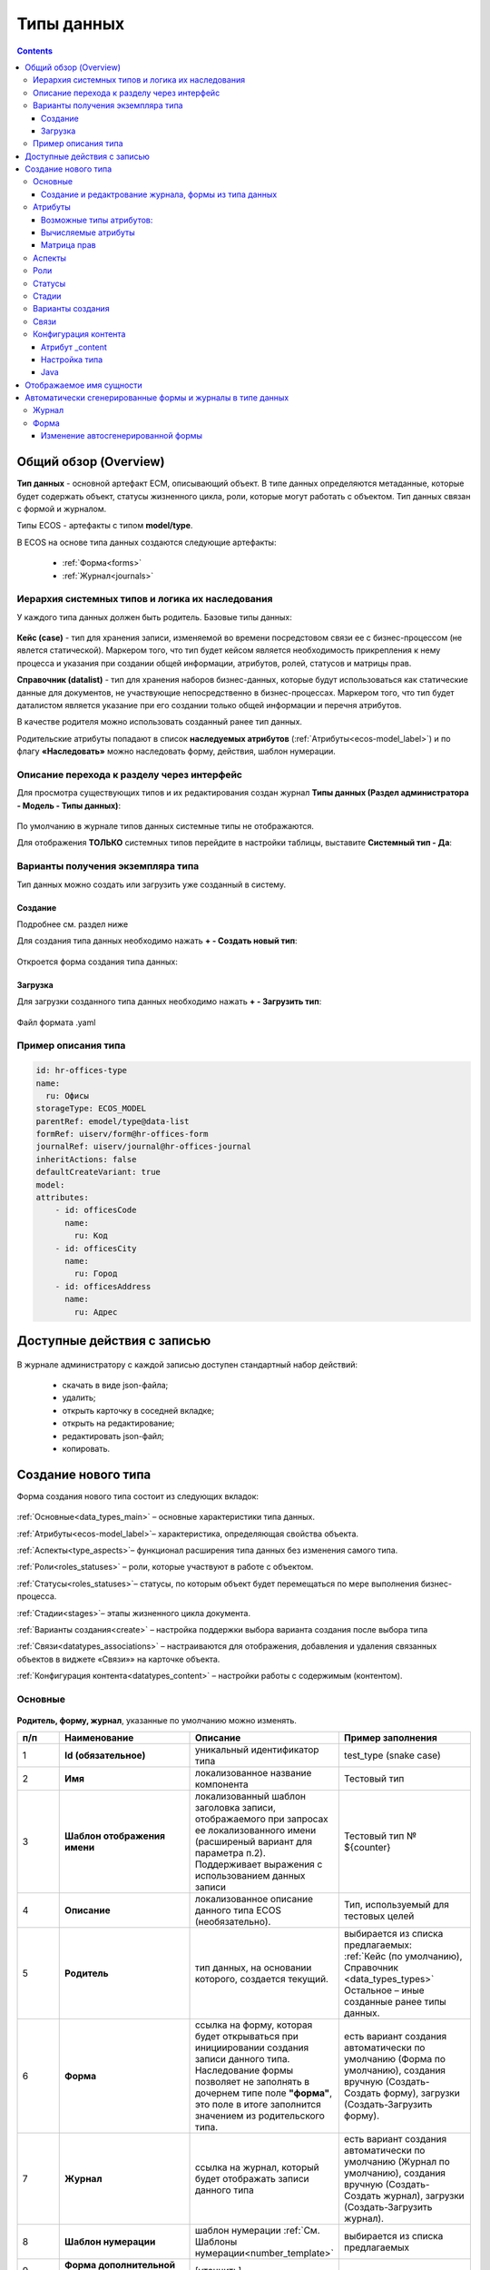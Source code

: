 .. _data_types:

Типы данных
============

.. contents::
		:depth: 3

Общий обзор (Overview)
------------------------

**Тип данных** - основной артефакт ECM, описывающий объект. В типе данных определяются метаданные, которые будет содержать объект, статусы жизненного цикла, роли, которые могут работать с объектом. Тип данных связан с формой и журналом.

Типы ECOS - артефакты с типом **model/type**.

В ECOS на основе типа данных создаются следующие артефакты:

  * :ref:`Форма<forms>`
  * :ref:`Журнал<journals>`

.. _data_types_types:

Иерархия системных типов и логика их наследования
~~~~~~~~~~~~~~~~~~~~~~~~~~~~~~~~~~~~~~~~~~~~~~~~~~

У каждого типа данных должен быть родитель. Базовые типы данных:

 .. image:: _static/data_types/type_1.png
       :width: 300
       :align: center


**Кейс (case)** - тип для хранения записи, изменяемой во времени посредстовом связи ее с бизнес-процессом (не явлется статической). Маркером того, что тип будет кейсом является необходимость прикрепления к нему процесса и указания при создании общей информации, атрибутов, ролей, статусов и матрицы прав.

**Справочник (datalist)** - тип для хранения наборов бизнес-данных, которые будут использоваться как статические данные для документов, не участвующие непосредственно в бизнес-процессах. Маркером того, что тип будет даталистом является указание при его создании только общей информации и перечня атрибутов.

В качестве родителя можно использовать созданный ранее тип данных.

Родительские атрибуты попадают в список **наследуемых атрибутов** (:ref:`Атрибуты<ecos-model_label>`) и по флагу **«Наследовать»** можно наследовать форму, действия, шаблон нумерации.

.. _data_types_admin:

Описание перехода к разделу через интерфейс
~~~~~~~~~~~~~~~~~~~~~~~~~~~~~~~~~~~~~~~~~~~~

Для просмотра существующих типов и их редактирования создан журнал **Типы данных (Раздел администратора - Модель - Типы данных)**:

 .. image:: _static/data_types/type_2.png
       :width: 600
       :align: center

По умолчанию в журнале типов данных системные типы не отображаются.

Для отображения **ТОЛЬКО** системных типов перейдите в настройки таблицы, выставите **Системный тип - Да**:

 .. image:: _static/data_types/system_types.png
       :width: 600
       :align: center


Варианты получения экземпляра типа
~~~~~~~~~~~~~~~~~~~~~~~~~~~~~~~~~~~

Тип данных можно создать или загрузить уже созданный в систему.

Создание
"""""""""

Подробнее см. раздел ниже

Для создания типа данных необходимо нажать **+ - Создать новый тип**:

 .. image:: _static/data_types/new_type_1.png
       :width: 400
       :align: center

Откроется форма создания типа данных:

 .. image:: _static/data_types/new_type.png
       :width: 600
       :align: center

Загрузка
"""""""""

Для загрузки созданного типа данных необходимо нажать **+ - Загрузить тип**:

 .. image:: _static/data_types/download_type.png
       :width: 400
       :align: center

Файл формата .yaml


Пример описания типа
~~~~~~~~~~~~~~~~~~~~~

.. code-block:: yaml

    id: hr-offices-type
    name:
      ru: Офисы
    storageType: ECOS_MODEL
    parentRef: emodel/type@data-list
    formRef: uiserv/form@hr-offices-form
    journalRef: uiserv/journal@hr-offices-journal
    inheritActions: false
    defaultCreateVariant: true
    model:
    attributes:
        - id: officesCode
          name:
            ru: Код
        - id: officesCity
          name:
            ru: Город
        - id: officesAddress
          name:
            ru: Адрес

Доступные действия с записью
-----------------------------

 .. image:: _static/data_types/actions.png
       :width: 500
       :align: center


В журнале администратору с каждой записью доступен стандартный набор действий:

  - скачать в виде json-файла;
  - удалить;
  - открыть карточку в соседней вкладке;
  - открыть на редактирование;
  - редактировать json-файл;
  - копировать.

Создание нового типа
----------------------

Форма создания нового типа состоит из следующих вкладок:

 .. image:: _static/data_types/tabs.png
       :width: 600
       :align: center

:ref:`Основные<data_types_main>` – основные характеристики типа данных.

:ref:`Атрибуты<ecos-model_label>`– характеристика, определяющая свойства объекта.

:ref:`Аспекты<type_aspects>`– функционал расширения типа данных без изменения самого типа.

:ref:`Роли<roles_statuses>` – роли, которые участвуют в работе с объектом.

:ref:`Статусы<roles_statuses>`– статусы, по которым объект будет перемещаться по мере выполнения бизнес-процесса.

:ref:`Стадии<stages>`– этапы жизненного цикла документа. 

:ref:`Варианты создания<create>` – настройка поддержки выбора варианта создания после выбора типа

:ref:`Связи<datatypes_associations>` – настраиваются для отображения, добавления и удаления связанных объектов в виджете «Связи»» на карточке объекта.

:ref:`Конфигурация контента<datatypes_content>` – настройки работы с содержимым (контентом).


.. _data_types_main:

Основные
~~~~~~~~~

 .. image:: _static/data_types/tab_main.png
       :width: 600
       :align: center

**Родитель, форму, журнал**, указанные по умолчанию можно изменять.

.. list-table:: 
      :widths: 10 30 30 30
      :header-rows: 1
      :align: center
      :class: tight-table 

      * - п/п
        - Наименование
        - Описание
        - Пример заполнения
      * - 1
        - **Id (обязательное)**
        - уникальный идентификатор типа
        - test_type (snake case)
      * - 2
        - **Имя**
        - локализованное название компонента
        - Тестовый тип
      * - 3
        - **Шаблон отображения имени**
        - | локализованный шаблон заголовка записи, отображаемого при запросах ее локализованного имени (расширеный вариант для параметра п.2). 
          | Поддерживает выражения с использованием данных записи
        - Тестовый тип № ${counter}
      * - 4
        - **Описание**
        - локализованное описание данного типа ECOS (необязательно).
        - Тип, используемый для тестовых целей
      * - 5
        - **Родитель**
        - тип данных, на основании которого, создается текущий. 
        - | выбирается из списка предлагаемых: 
          | :ref:`Кейс (по умолчанию), Справочник <data_types_types>`
          | Остальное – иные созданные ранее типы данных.
      * - 6
        - **Форма**
        - | ссылка на форму, которая будет открываться при инициировании создания записи данного типа.
          | Наследование формы позволяет не заполнять в дочернем типе поле **"форма"**, это поле в итоге заполнится значением из родительского типа.
        - есть вариант создания автоматически по умолчанию (Форма по умолчанию), создания вручную (Создать-Создать форму), загрузки (Создать-Загрузить форму).
      * - 7
        - **Журнал**
        - ссылка на журнал, который будет отображать записи данного типа
        - есть вариант создания автоматически по умолчанию (Журнал по умолчанию), создания вручную (Создать-Создать журнал), загрузки (Создать-Загрузить журнал).
      * - 8
        - **Шаблон нумерации**
        - шаблон нумерации :ref:`См. Шаблоны нумерации<number_template>`
        - выбирается из списка предлагаемых
      * - 9
        - **Форма дополнительной конфигурации типа**
        - [уточнить]
        - 
      * - 10
        - **Журнал**
        - 	Отображать библиотеку документов
        - 
      * - 11
        - **Действия**
        - | Cсылки на действия, которые будут доступны в соответсвующем виджете всех записей данного типа, а также в журнале, связанном с типом (:ref:`подробнее о действиях<ui_actions>`).
          | Возможно наследование дейсвтий от родительского или же наоборот его запрет (управляется проставлением соответсвующего флага)
        - выбирается из списка предлагаемых
      * - 12
        - **Дополнительные свойства**
        - [уточнить]
        - 
      * - 13
        - **Тип источника данных**
        - хранилище, в которое будут заноситься записи данного типа (название отражает не использумую БД, а сервис, в БД которого будут направляться запросы).
          Значение "По умолчанию" означает, что для места хранения будет использоваться "ID источника данных (14)" из текущего или родительского
          типа и при этом не будет никакого автоматического создания хранилища. Т.е. при типе источника данных "По умолчанию" предполагается, что место хранения уже подготовлено заранее.
        - выбирается из списка предлагаемых. 
      * - 14
        - **ID источника данных**
        - иденифтикатор источника для случая, когда используется хранилище не встроенное по умлочанию в систему (в случае когда в п.14 выбран выриант Custom)
        - test_datasource (snake case)
      * - 15
        - **Канбан доска**
        - выбор канбан-доски :ref:`См. Канбан-доска<kanban_board>`
        - 

Создание и редактрование журнала, формы из типа данных
""""""""""""""""""""""""""""""""""""""""""""""""""""""""

Рассмотрим на примере журнала:

 .. image:: _static/data_types/new_journal.png
       :width: 400
       :align: center

При нажатии на **"Создать-создать журнал"** открывается форма создания журнала:

 .. image:: _static/data_types/new_journal_1.png
       :width: 400
       :align: center

При нажатии на **"Создать-загрузить журнал"** открывается форма загрузки журнала:

 .. image:: _static/data_types/new_journal_2.png
       :width: 400
       :align: center

Функциональность реализована в настройках компонента :ref:`Select Journal во вкладке "Кастомные"<Select_journal>`

При нажатии на **"Изменить"** открывается журнал, содержащий все созданные в системе журналы:

 .. image:: _static/data_types/new_journal_3.png
       :width: 400
       :align: center

При нажатии на **Редактировать** открывается форма редактирования соответствующей выбранной сущности на новой вкладке.


.. _ecos-model_label:

Атрибуты
~~~~~~~~~

 .. image:: _static/data_types/tab_attributes.png
       :width: 600
       :align: center

.. list-table:: 
      :widths: 10 30 30 30
      :header-rows: 1
      :align: center
      :class: tight-table 

      * - п/п
        - Наименование
        - Описание
        - Пример заполнения
      * - 1
        - **Id**
        - идентификатор поля, по которому оно будет доступно на форме, в журнале.
        - testAttribute (camelCase)
      * - 2
        - **Имя**
        - имя поля для отображения пользователю.
        - Тестовый атрибут
      * - 3
        - **Тип**
        - тип поля. :ref:`Поддерживаемые типы<ecos-model_types>`
        - выбирается из списка предлагаемых. По умолчанию выставляется text.
      * - 4
        - **Множественный**
        - множественный ввод разрешен
        - флаг
      * - 5
        - **Обязательный**
        - поле обязательно к заполнению
        - флаг
      * - 6
        - **Настройка прав для атрибута**
        - функционал, позволяющий произвести настройку прав доступа в отношении "Роль-Статус" для конкретного атрибута. :ref:`См. подробно<count_attributes>`
        - выбирается состояние доступа атрибута на пересечении сетки "Роль-Статус"
      * - 7
        - **Вычисляемые атрибуты**
        - функионал, позволяющий установить выражение-зависимость, позволяющий гибко создавать производные атрибуты :ref:`См. подробно<attribute_rights>`
        - настройка конфигурации в зависимости от типа и сложности вычисления атрибута
      * - 8
        - **Наследуемые атрибуты**
        - отображение значений наследумых от родительского типа атрибутов в соответсвии с п. 1, 2 и 6 (при условии что родительский тип задан и имеет атрибуты)
        - отсутствует
      * - 9
        - **Настройка прав для типа данных**
        - | функционал, позволяющий произвести настройку прав доступа документа в отношении "Роль-Статус".
          | А также выгрузить и удалить полную схему прав (включая настройки из п.6) :ref:`См. подробно<doc_rights>`
        - выбирается состояние доступа документа на пересечении сетки "Роль-Статус"

.. _ecos-model_types:

Возможные типы атрибутов:
"""""""""""""""""""""""""

.. list-table:: 
      :widths: 10 20
      :align: center
      :class: tight-table 

      * - **Text**
        - текст
      * - **MLText**
        - текст с локализацией. Содержание меняется в зависимости от выбранной локализации.
      * - **Person**
        - пользователь из оргструктуры
      * - **Group**
        - группа пользователей из оргструктуры
      * - **Authority**
        - пользователь или группа. Это по сути базовый тип и для пользователей и для групп
      * - **Association**
        - | связь с другой сущностью
          | По кнопке **"Настроить"** выбрать тип данных и при необходимости выставить признак дочерней ассоциации:

          .. image:: _static/data_types/association_type.png
                :width: 400
                :align: center

      * - **Number**
        - число
      * - **Boolean**
        - булево значение да/нет;
      * - **Date**
        - дата
      * - **DateTime**
        - дата с временем;
      * - **Content**
        - содержимое. Как правило поля с этим типом используются для сохранения больших объемов данных. Например - содержимое документа. 
      * - **JSON**
        - текстовый, структурированный формат данных. Например:

          .. code-block:: json

            {"some": "data"}         
      * - **Binary**
        - | массив байт. Похож на контент, но намного проще. 
          | Не рекомендуется здесь хранить более 1мб данных.


.. _count_attributes:

Вычисляемые атрибуты
"""""""""""""""""""""

 .. image:: _static/data_types/count_1.png
       :width: 600
       :align: center

|

 .. image:: _static/data_types/count_2.png
       :width: 400
       :align: center

**Тип** - тип вычисляемого атрибута. Поддерживаются:

    * **Script** - вычисление атрибута на основе ``javascript'а``;
    * **Attribute** - вычисление атрибута на основе другого атрибута (можно делать алиас на глубоко вложенный атрибут. Например: ``idocs:counterparty.idocs:fullOrganizationName?str)``;
    * **Значение** - константное значение;
    * **Counter** - значение будет генерироваться по счетчику при создании документа и не меняться со временем.
    * **Template** - шаблонная строка. Можно использовать вставки вида ${…}. Например: ``${someAttribute?str}``. Вместо данного плейсхолдера будет подставлено значение укзанного атрибута;

 .. image:: _static/data_types/count_3.png
       :width: 400
       :align: center

 **Метод хранения** - тип сохранения. Определяет, нужно или нет сохранять вычисленное значение и если да, то в какие моменты. Возможные значения:

    * **None** - сохранение не нужно. При каждом обращении вычисляем значение заново;
    * **On empty** - сохранять вычисленное значение только если сохраненное значение отсутствует (т.е. при запросе значения вернулся ``null``);
    * **On create** - сохранять вычисленное значение только после создания. Последующие мутации никак данный атрибут не затронут и он будет работать как обычный атрибут.
    * **On mutate** - сохранять вычисленное значение при каждой мутации. В случае использования :ref:`Records API<Records_API>`  для изменения записи гарантируется актуальность значения.

Возможности атрибута с типом **script**
****************************************

Объекты в глобальной области видимости:

.. list-table:: 
      :widths: 10 20
      :align: center
      :class: tight-table 

      * - **Records** - адаптер для RecordsService;
        - Методы:

            .. code-block:: text

              get(recordRef: String): AttValueScriptCtx // возвращает объект аналогичный value, который описан выше
              query(query: Object, attributes: Any?) // возвращает объект вида:

            .. code-block::  json

              {
                  "records": [{
                          "id": "workspace://...",
                          "attribute0": "value0",
                          "attribute1": "value1"
                      }, {
                          "id": "workspace://...",
                          "attribute00": "value00",
                          "attribute11": "value11"
                      }
                  ],
                  "totalCount": 123
                  "hasMore": true
              }

      * - **value** - текущий документ;
        - |  Свойства

            .. code-block:: text

                id: String //глобальный идентификатор записи
                localId: String //локальный идентификатор записи

          | Методы:

            .. code-block:: text

              load(attributes: Any?): Any? // загрузка атрибутов у текущей записи. Можно передавать массив, строку и объект <String, String>

          | Пример:
          | Вычислить атрибут на основе трех других:

            .. code-block::

              var firstName = value.load('firstName');
              var lastName = value.load('lastName');
              return lastName + ' ' + firstName;

      * - **log** - логгер.
        - [уточнить]


.. warning:: Прикладных сервисов в контексте скрипта нет.

.. _permissions:

Матрица прав
"""""""""""""

**Матрица прав** - таблица, которая показывает, какими правами обладает конкретная роль на отдельные виды данных.

Права могут быть настроены отдельно на документ, отдельно на его атрибуты.


Настройка прав
****************

Настройка прав осуществляется на форме редактирования типа во вкладке :guilabel:`Атрибуты`. Редактор доступен только в **Enterprise** версии ECOS.

.. _doc_rights:

Права на документ:

 .. image:: _static/data_types/matrix_1.png
       :width: 600
       :align: center

|

 .. image:: _static/data_types/matrix_2.png
       :width: 400
       :align: center

.. _attribute_rights:

Права на атрибут:

 .. image:: _static/data_types/matrix_3.png
       :width: 600
       :align: center

|

 .. image:: _static/data_types/matrix_4.png
       :width: 400
       :align: center

Вычисление прав
****************

Вычисление прав для **PermissionsDef** (документа или атрибута) делится на два этапа:

**1. Применение матрицы прав** <*Роль, <Статус, Уровень_прав*>>. Есть 3 уровня прав: 

* NONE - нет прав;
* READ - чтение;
* WRITE - чтение и запись.


**2. Применение правил**. Правила нужны в случаях, когда логика распределения прав не укладывается в простую матрицу. Примеры: 

* Если есть 2 состояния документа в одном статусе, но с разными правами;
* Если уровень прав зависит от атрибутов документа.

Значения, которые вычисляются на этапах 1 и 2 должны быть абсолютными. Т.е. если у нас есть конфигурация прав, то она на 100% описывает текущий уровень прав и не предполагает наличие дополнительных механизмов.

* Роли и статусы берутся из конфигурации типа. Если какой-то роли или статуса нет в конфигурации типа, то наличие этих сущностей в конфиге прав игнорируется.
* Если для роли, статуса или атрибута нет настройки прав, но они присутствуют в типе, то по умолчанию выставляется право только на чтение.
* Если у документа выставлен статус или есть роль, которые отсутствуют в конфиге типа, то права для них по умолчанию пустые (нет возможности даже читать).

Пограничные условия
*********************

Данные условия относятся к настройкам матрицы без системных статусов и ролей.

.. csv-table::
 :header: "Статус есть в типе","Статус есть в матрице","Роль есть в типе","Роль есть в матрице","Уровень прав"
 :widths: 10, 10, 10, 10, 20

 "Да","Да","Да","Да","Из матрицы"
 "Да","Да","Да","Нет","Чтение"
 "Да","Да","Нет","Да","Нет прав"
 "Да","Да","Нет","Нет","Нет прав"
 "Да","Нет","Да","Да","Чтение"
 "Да","Нет","Да","Нет","Чтение"
 "Да","Нет","Нет","Да","Нет прав"
 "Да","Нет","Нет","Нет","Нет прав"
 "Нет","Да","Да","Да","Нет прав"
 "Нет","Да","Да","Нет","Нет прав"
 "Нет","Да","Нет","Да","Нет прав"
 "Нет","Да","Нет","Нет","Нет прав"
 "Нет","Нет","Да","Да","Нет прав"
 "Нет","Нет","Да","Нет","Нет прав"
 "Нет","Нет","Нет","Да","Нет прав"
 "Нет","Нет","Нет","Нет","Нет прав"

Системные статусы и роли
*************************

При необходимости можно настроить в типе системные статусы и роли. Для этого достаточно указать **ID** равным одному из предопределенных значений:

**Роли:**

1. **EVERYONE** - виртуальная роль, к которой относятся все пользователи. *Assignees* у такой роли всегда пустые, но если роль **EVERYONE** по матрице получает права, то они распространяются на всех пользователей в системе.

**Статусы:**

1. **EMPTY** - пустой статус. Полезен для приватных сущностей, которые недоступны на чтение всем пользователям в системе. Пустой статус может быть в случае если процесс для кейса не найден или операция старта процесса еще не завершилась;
2. **ANY** - любой статус. Вариант использования: для справочников можно задать права для **ANY** и **EVERYONE** на чтение, а для изменения записей завести отдельную группу.


Модель описания прав
*********************

Основная логика находится в библиотеке **ecos-model-lib**.

Конфигурация прав хранится в микросервисе **ecos-model**.

::

	 TypePermsDef 
	 id: String // Идентификатор настроек. Уникальный в пределах системы
	 typeRef: RecordRef // Тип ECOS, к которому относятся настройки прав
	 permissions: PermissionsDef // Настройка прав на документ
	 attributes: Map<String, PermissionsDef> // Настройка прав на атрибуты

::
 
	PermissionsDef
	 matrix: Map<String, Map<String, PermissionLevel>> // Матрица прав <Роль, <Статус, Уровень_прав>>. 
	 rules: List<PermissionRule> // Дополнительные правила для гибкой настройки 

::
 
	 PermissionLevel (enum)
	 NONE // нет прав
	 READ // права на чтение
	 WRITE // права на чтение и запись

::

	 PermissionRule
	 roles: Set<String> // Роли, для которых применяется правило
	 permissions: Set<String> // Список прав
	 statuses: Set<String> // Статусы, в которых данное правило применимо. Пустой список - любой статус
	 condition: Predicate // Условие, по которому данное правило применимо в формате предиката (см. Язык предикатов).
	 type: RuleType // Тип правила

	 RuleType (enum)
	 ALLOW - разрешение. Если правило активно, то permissions добавляются для указанных ролей
	 REVOKE - отбирание прав. Если правило активно, то permissions убираются из списка уже существующих прав у ролей

Наследование прав
*******************
При поиске матрицы прав учитывается иерархия типов ECOS. При этом ищется первая не пустая конфигурация и дальше поиск прекращается. Т.е. никакого объединения настроек прав из разных типов не происходит.  

**Пример конфигурации**

::

 id: "2a5c3f00-06d5-4b62-8192-1b9116f12db4"
 typeRef: "emodel/type@contracts-cat-doctype-contract"

 permissions

  matrix:
    confirmers:
      approval: WRITE
      reworking: NONE
    initiator:
      approval: READ
      reworking: WRITE
    scan-man:
      approval: WRITE
      reworking: NONE
  rules: []


 attributes::

  cm:name:
    matrix:
      confirmers:
        approval: WRITE
        reworking: NONE
      initiator:
        approval: READ
        reworking: WRITE
      scan-man:
        approval: WRITE
        reworking: NONE
    rules: []

  cm:title:
    matrix:
      confirmers:
        approval: WRITE
        reworking: NONE
      initiator:
        approval: READ
        reworking: WRITE
      scan-man:
        approval: WRITE
        reworking: NONE
    rules: []

.. _type_aspects:

Аспекты
~~~~~~~~~

 .. image:: _static/data_types/tab_aspects.png
       :width: 600
       :align: center

Выберите спект из списка. По кнопке **"Настроить"** можно отредактировать конфигурацию - открывается форма, настроенная для :ref:`аспекта<aspects_user>`. 

Атрибуты из добавленных аспектов будут доступны в создаваемом типе данных.

.. _roles_statuses:

Роли
~~~~~

 .. image:: _static/data_types/tab_roles.png
       :width: 600
       :align: center

.. list-table:: 
      :widths: 10 30 30 30
      :header-rows: 1
      :align: center
      :class: tight-table 

      * - п/п
        - Наименование
        - Описание
        - Пример заполнения
      * - 1
        - **Id**
        - уникальный идентификатор роли
        - myTestRole (camel case)
      * - 2
        - **Название логики**
        - имя роли
        - Тестовая роль
      * - 3
        - **Участники роли**
        - | статическое заполнение роли. 
          | Выбор группы и/или отдельных пользователей из оргструктуры, которые будут выполнять функцию данной роли.
        - выбирается из списка оргуструктуры организации
      * - 4
        - **Атрибуты**
        - динамическое заполнение роли. Выбор атрибута типа, на который будет ссылаться роль для получения назначаемых пользователей.
        - выбирается из списка предлагаемых атрибутов
      * - 5
        - **Динамическая роль**
        - | динамическое заполнение роли. 
          | Установление произвольной гибкой логики, по которой будет произведено вычисление состава пользователей роли. 
        - настройка конфигурации в зависимости от сложности и набора заивисимых данных для вычисления состава роли

.. note::

  Все назначенные роли (статические, динамические, атрибутивные) объединяются.

.. _associations:

Статусы
~~~~~~~

 .. image:: _static/data_types/tab_statuses.png
       :width: 600
       :align: center

.. list-table:: 
      :widths: 10 30 30 30
      :header-rows: 1
      :align: center
      :class: tight-table 

      * - п/п
        - Наименование
        - Описание
        - Пример заполнения
      * - 1
        - **Id**
        - уникальный идентификатор статуса
        - testStatus (camel case)
      * - 2
        - **Название логики**
        - имя статуса
        - Тестовый статус

На форме документа статус может быть отражен следующим образом:

 .. image:: _static/data_types/form_status.png
       :width: 600
       :align: center

В компоненте  :ref:`Text field <Text_Field>`:

- название поля может быть любым, 
- имя свойства -  **_status**, 
- скрыть и заблокировать на ввод, если необходимо не отображать на форме.

.. _stages:

Стадии
~~~~~~

**Стадии** — этапы жизненного цикла документа. В каждую стадию входит один или несколько статусов.

 .. image:: _static/data_types/tab_stages.png
       :width: 600
       :align: center

Прежде, чем приступить к работе над стадиями, необходимо заполнить :ref:`Статусы<roles_statuses>`.

.. list-table:: 
      :widths: 10 30 30 30
      :header-rows: 1
      :align: center
      :class: tight-table 

      * - п/п
        - Наименование
        - Описание
        - Пример заполнения
      * - 1
        - **Название стадии**
        - Наименование стадии
        - testStage (camel case)
      * - 2
        - **Статусы**
        - Перечень статусов, входящих в стадию
        - Выбирается из списка предлагаемых статусов

Каждый статус может быть назначен только на одну стадию:

 .. image:: _static/data_types/tab_stages_2.png
       :width: 600
       :align: center

Стадии отображаются в виджете :ref:`виджете "Стадии"<widget_stages>`

.. _create:

Варианты создания
~~~~~~~~~~~~~~~~~~

Настройка поддержки выбора варианта создания после выбора типа настраиваются на вкладке :guilabel:`Варианты создания`


 .. image:: _static/data_types/tab_create.png
       :width: 600
       :align: center


.. list-table:: 
      :widths: 10 30 30 30
      :header-rows: 1
      :align: center
      :class: tight-table 

      * - п/п
        - Наименование
        - Описание
        - Пример заполнения
      * - 1
        - **Id**
        - уникальный идентификатор варианта создания
        - testCreate (camel case)
      * - 2
        - **Имя**
        - имя поля для отображения пользователю.
        - Тестовый статус
      * - 3
        - **Форма**
        - имя поля для отображения пользователю.
        - Тестовый статус
      * - 4
        - **Разрешен для**
        - пользователь или группа, для которых разрешен функционал.
        - 
      * - 5
        - **Дополнительно**
        - дополнительные настройки.
        - 
      * - 6
        - **Вариант создания по умолчанию**
        - Нужно или нет автоматически сгенерировать вариант создания для типа
        - 
      * - 7
        - **Добавить варианты создания дочерних типов**
        - Нужно или нет в списке вариантов создания текущего типа отображать варианты создания дочерних типов
        - 


.. image:: _static/data_types/create_full.png
       :width: 600
       :align: center

|

.. image:: _static/data_types/create_full_1.png
       :width: 300
       :align: center

.. _datatypes_associations:

Связи 
~~~~~~

.. image:: _static/data_types/tab_attributes.png
       :width: 600
       :align: center

.. list-table:: 
      :widths: 10 30 30
      :header-rows: 1
      :align: center
      :class: tight-table 

      * - п/п
        - Наименование
        - Описание
      * - 1
        - **Id**
        - | идентификатор связи. Обязательное поле (если не заполнено, то сервер такую связь не сохраняет). 
          | Это поле нужно для:
          | 1. Перезаписывания конфигурации связи в дочернем типе. Т.е. если мы в дочернем типе укажем тот же ID, то по сути перезатрем конфигурацию связи
          | 2. Указание атрибута, в котором связь сохранится (если не задано значение в поле "Атрибут")
      * - 2
        - **Имя**
        - имя связи для отображения в интерфейсе
      * - 3
        - **Атрибут**
        -  | в который новые связи будут добавляться и из которого будут загружаться. 
           | Как правило это ассоциация из вкладки :guilabel:`Атрибуты`. Если не задано то используется значение поля ID.
      * - 4
        - **Направление связи**
        - | определяет какие связи отображать в виджете связей. Любая связь строится по принципу **SOURCE -> TARGET**
          | - **SOURCE** - обратное к **target** связь у источника. При открытии карточки **TARGET** мы увидим нашу связь. При открытии карточки **SOURCE** мы ничего не увидим.
          | - **TARGET** - связь отображается только у документа, который хотим привязать. При открытии карточки **TARGET** мы ничего не увидим. При открытии карточки **SOURCE** мы увидим нашу связь.
          | - **BOTH** - двухсторонняя связь. И на карточке **SOURCE** и на карточке **TARGET** увидим нашу связь.
      * - 5
        - **Связанный тип**
        - тип сущностей, с которыми мы можем связать нашу ноду
      * - 6
        - **Журналы**
        - список журналов, которые можно использовать для создания новой связи. Если необходимо создавать связи не с одним определенным типом.

.. image:: _static/data_types/association_example.png
       :width: 600
       :align: center

Для добавления возможности связать документ с простой ссылкой (**Id** - webLinks, **Направление связи** - TARGET):

.. image:: _static/data_types/association_example_weblink.png
       :width: 600
       :align: center

**Связи (associations)** настраиваются для отображения, добавления и удаления связанных объектов в виджете Формы :ref:`«Связи документов»<widget_doc_associations>` на карточке объекта.

.. image:: _static/data_types/connections.png
       :width: 400
       :align: center

.. _datatypes_content:

Конфигурация контента
~~~~~~~~~~~~~~~~~~~~~~~~

Работа с контентом в ECOS осуществляется с использованием атрибутов ECOS типа с типом **"Содержимое"**.

Атрибут _content
""""""""""""""""""

Атрибут **_content** служит для доступа к основному контенту записи без необходимости узнавать в каком именно атрибуте
хранится контент. По умолчанию атрибут с контентом - content, но этот атрибут можно переопределить в типе во вкладке :guilabel:`Конфигурация контента`.

При загрузке нового контента в свойство **“_content”** имя содержимого записывается в свойство **name** сущности (если оно определено в атрибутах). 

Контент в свойстве **_content** всегда имеет имя, которое совпадает с именем сущности (оно переопределяет имя самого контента).

Настройка типа
"""""""""""""""

.. image:: _static/data_types/tab_content.png
       :width: 600
       :align: center

.. list-table:: 
      :widths: 10 30 30
      :header-rows: 1
      :align: center
      :class: tight-table 

      * - п/п
        - Наименование
        - Описание
      * - 1
        - **Атрибут с основным контентом**
        - | атрибут, в котором находится контент, который доступен через свойство **“_content”**.
          | Может быть сложным с указанием свойства из связанной сущности. Например - **“linkedRecord.content”**. 
          | Если это поле оставить пустым, то основным полем с контентом будет **“content“**.

      * - 2
        - **Тип хранилища**
        - | атрибут, в котором находится контент, который будет использоваться для предпросмотра документа. 
          | Если не указать значение, то используется “Атрибут с основным контентом”
      * - 3
        - **Атрибут с контентом для предпросмотра**
        - | место где будет сохраняться контент. 
          | По умолчанию **“local“**, что в свою очередь означает, что контент будет сохраняться в БД в той же схеме, что и таблица сущностей нашего типа. 
          | Другие типы хранилища пока не поддерживаются.

Java
""""""

Для работы в java с контентом следует использовать интерфейс EcosContentApi:

Загрузка:

.. code-block:: java

  EntityRef tempFile = contentApi.uploadTempFile()
      .withMimeType("application/pdf")
      .writeContent((writer) -> writer.writeBytes(imageContent1));

  ObjectData attributeForMutation = ObjectData.create()
      .set("customContentAtt", tempFile);

  // Создание 
  EntityRef newFileWithContent = recordsService.create("emodel/test", attributeForMutation);
  // Обновление
  recordsService.mutate(newFileWithContent, attributeForMutation);

Чтение:

.. code-block:: java

  EntityRef ref = EntityRef.valueOf("emodel/test@localId");
  EcosContentData contentData = contentApi.getContent(ref, "attributeWithContent");
  if (contentData == null) {
      throw new RuntimeException("Content is null");
  }
  // При работе с файлами, максимальный размер которых может быть более ~20мб
  // чтение контента в массив байт следует по возможности избегать. Иначе есть риск получить OutOfMemoryError
  byte[] bytes = contentData.readContent(reader -> {
      try {
          return IOUtils.toByteArray(reader);
      } catch (Exception e) {
          throw new RuntimeException(e);
      }
  });

Отображаемое имя сущности
--------------------------

Есть несколько сценариев для работы с отображаемым именем сущности.

    1. Если необходимо, чтобы имя сущности всегда формировалось по шаблону, то следует использовать поле **dispNameTemplate** в типе;

    2. Если необходимо, чтобы именем сущности можно было управлять, то следует в список атрибутов добавить атрибут с **id = ‘name'**. Система автоматически будет использовать это поле для отображаемого имени (скаляр **?disp** в Records API)

        a. Можно вывести поле name на форму и тогда пользователь сможет сам им управлять

        b. Можно поле **name** не выводить на форму, но позволить пользователю работать с **“_content”** атрибутом. В этом случае при загрузке нового контента автоматически будет изменяться поле name и => отображаемое имя.

.. _auto_journal_form:

Автоматически сгенерированные формы и журналы в типе данных
------------------------------------------------------------

Для типа данных доступны автоматически генерируемая форма и журнал:

.. image:: _static/data_types/auto_1.png
       :width: 600
       :align: center

Рассмотрим подробнее на примере. Заполним атрибуты типа данных:

.. image:: _static/data_types/auto_2.png
       :width: 600
       :align: center

|

На форме типа после создания становятся доступны действия с автосгенерированными формой и журналом: 

.. image:: _static/data_types/auto_3.png
       :width: 600
       :align: center

.. _auto_journal:

Журнал
~~~~~~~

Журнал получает идентификатор – **type$idтипа**, название - как и тип данных, и может полноценно использоваться в системе – может быть добавлен в :ref:`меню<menu_add>`:

.. image:: _static/data_types/auto_18.png
       :width: 600
       :align: center

|

Перейти в журнал и создать элемент журнала:

.. image:: _static/data_types/auto_19.png
       :width: 600
       :align: center

|

Перейдем в журнал **«Журналы»**:

.. image:: _static/data_types/auto_20.png
       :width: 600
       :align: center

|

Автосгенерированный журнал нельзя редактировать, т.к. он генерируется на лету при каждом обращении.

Для журнала доступны действия: 

  -	скачать,
  -	редактировать json,
  -	копировать,
  -	открыть журнал в соседней вкладке.

По нажатию на *глаз* открывается дашборд для просмотра свойств сгенерированной журнала:

.. image:: _static/data_types/auto_21.png
       :width: 600
       :align: center

.. _auto_form:

Форма
~~~~~~

Для созданного типа данных для формы доступны следующие действия: 

.. list-table:: 
      :widths: 10 60
      :align: center

      * - 

          .. image:: _static/data_types/auto_4.png
                  :width: 30
                  :align: center

        - | Тестировать форму - как будет выглядеть форма в итоговом виде:

          .. image:: _static/data_types/auto_5.png
                  :width: 400
                  :align: center

          | Для просмотра формы необходимо нажать **Submit**:

          .. image:: _static/data_types/auto_6.png
                  :width: 400
                  :align: center

          | На форме присутствуют поля в соответствии с данными и типом, указанным в атрибутах.

      * - 

          .. image:: _static/data_types/auto_7.png
                  :width: 30
                  :align: center

        - | Автосгенерированную форму можно скопировать, чтобы присвоить идентификатор  и отредактировать под себя. :ref:`См. подробнее ниже<auto_form_change>`

Перейдем в журнал **«Формы»**.

Форма получает идентификатор – **type$idтипа**, название - как у типа данных.

.. image:: _static/data_types/auto_8.png
       :width: 700
       :align: center

|

Автосгенерированную форму нельзя редактировать.

Для формы доступны действия: 

  -	тестировать форму,
  -	скачать,
  -	редактировать json,
  -	копировать,
  -	открыть форму в соседней вкладке.

По нажатию на *глаз* открывается дашборд для просмотра свойств сгенерированной формы:

.. image:: _static/data_types/auto_9.png
       :width: 700
       :align: center

|

.. _auto_form_change:

Изменение автосгенерированной формы
""""""""""""""""""""""""""""""""""""

Если необходимо изменить форму. Например, чтобы в форме инициатор выбирался автоматически как текущий пользователь.

Для этого необходимо скопировать форму из журнала **«Формы»**, или карточки типа данных.

.. image:: _static/data_types/auto_10.png
       :width: 600
       :align: center

Переименовать:

.. image:: _static/data_types/auto_11.png
       :width: 400
       :align: center

В типе данных проставляется данная форма и становятся доступны действия, включая редактирование:

.. image:: _static/data_types/auto_12.png
       :width: 600
       :align: center

Нажать **«Редактировать»**:

.. image:: _static/data_types/auto_13.png
       :width: 600
       :align: center

Далее перейти к редактированию компонента:

.. image:: _static/data_types/auto_14.png
       :width: 600
       :align: center

На вкладке **«Кастомные»** выставить чекбокс **«Текущий пользователь по умолчанию»**, сохранить компонент:

.. image:: _static/data_types/auto_15.png
       :width: 600
       :align: center

Далее сохранить форму, тип данных.

В журнале **«Формы»** при этом пропадет автосгенерированная форма, т.к. она не выбрана по умолчанию в типе данных.

И добавлена созданная вручную, для которой доступны и редактирование, и удаление:

.. image:: _static/data_types/auto_16.png
       :width: 600
       :align: center

|

Проверим – при создании заявления на отпуск инициатором автоматически проставляется текущий пользователь:

.. image:: _static/data_types/auto_17.png
       :width: 700
       :align: center
